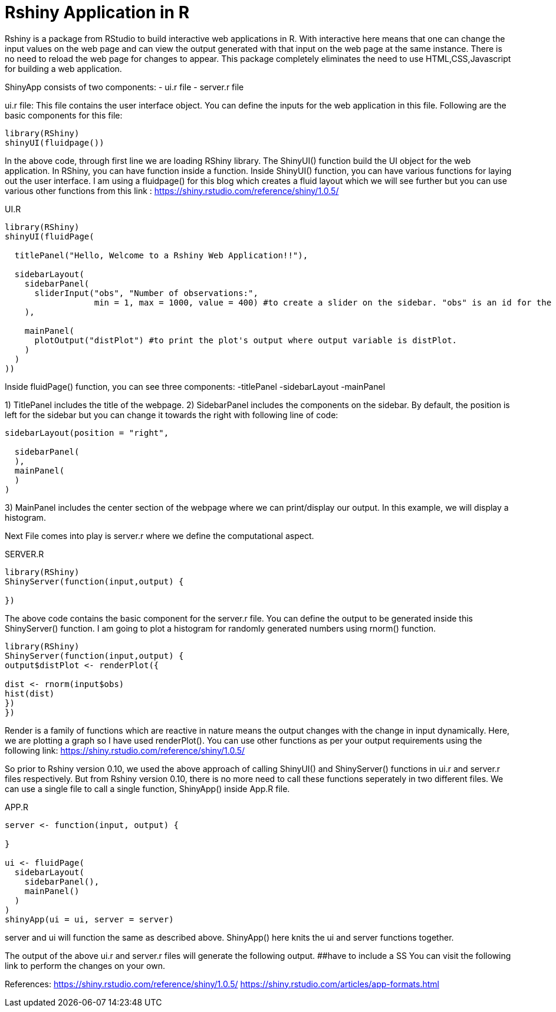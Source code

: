 = Rshiny Application in R

Rshiny is a package from RStudio to build interactive web applications in R. With interactive here means that one can change the input values on the web page and can view the output generated with that input on the web page at the same instance. There is no need to reload the web page for changes to appear. This package completely eliminates the need to use HTML,CSS,Javascript for building a web application.

ShinyApp consists of two components:
- ui.r file
- server.r file

ui.r file: This file contains the user interface object. You can define the 
inputs for the web application in this file. Following are the basic components for this file:

```R
library(RShiny)
shinyUI(fluidpage())
```

In the above code, through first line we are loading RShiny library. The ShinyUI() function build the UI object for the web application. In RShiny, you can have function inside a function. Inside ShinyUI() function, you can have various functions for laying out the user interface. I am using a fluidpage() for this blog which creates a fluid layout which we will see further but you can use various other functions from this link : https://shiny.rstudio.com/reference/shiny/1.0.5/

UI.R

```R
library(RShiny)
shinyUI(fluidPage(

  titlePanel("Hello, Welcome to a Rshiny Web Application!!"),

  sidebarLayout(
    sidebarPanel(
      sliderInput("obs", "Number of observations:",  
                  min = 1, max = 1000, value = 400) #to create a slider on the sidebar. "obs" is an id for the slider component, "Number of observations:" is the title for the slider. 1 is the min and 1000 being the max value on the slider. By default, slider would be set on 400.
    ),

    mainPanel(
      plotOutput("distPlot") #to print the plot's output where output variable is distPlot.
    )
  )
))
```
Inside fluidPage() function, you can see three components:
-titlePanel
-sidebarLayout
-mainPanel

1) TitlePanel includes the title of the webpage.
2) SidebarPanel includes the components on the sidebar. By default, the position is left for the sidebar but you can change it towards the right with following line of code:
```R
sidebarLayout(position = "right",
              
  sidebarPanel(
  ),
  mainPanel(
  )
)
```
3) MainPanel includes the center section of the webpage where we can print/display our output. In this example, we will display a histogram.

Next File comes into play is server.r where we define the computational aspect.

SERVER.R
```R
library(RShiny)
ShinyServer(function(input,output) {

})
```
The above code contains the basic component for the server.r file. You can define the output to be generated inside this ShinyServer() function. I am going to plot a histogram for randomly generated numbers using rnorm() function.

```R
library(RShiny)
ShinyServer(function(input,output) {
output$distPlot <- renderPlot({

dist <- rnorm(input$obs)
hist(dist)
})
})
```
Render is a family of functions which are reactive in nature means the output changes with the change in input dynamically. Here, we are plotting a graph so I have used renderPlot(). You can use other functions as per your output requirements using the following link: https://shiny.rstudio.com/reference/shiny/1.0.5/ 

So prior to Rshiny version 0.10, we used the above approach of calling ShinyUI() and ShinyServer() functions in ui.r and server.r files respectively. But from Rshiny version 0.10, there is no more need to call these functions seperately in two different files. We can use a single file to call a single function, ShinyApp() inside App.R file.

APP.R

```R
server <- function(input, output) {
  
}

ui <- fluidPage(
  sidebarLayout(
    sidebarPanel(),
    mainPanel()
  )
)
shinyApp(ui = ui, server = server)
```

server and ui will function the same as described above. ShinyApp() here knits the ui and server functions together.

The output of the above ui.r and server.r files will generate the following output. 
##have to include a SS
You can visit the following link to perform the changes on your own.

References:
https://shiny.rstudio.com/reference/shiny/1.0.5/
https://shiny.rstudio.com/articles/app-formats.html
